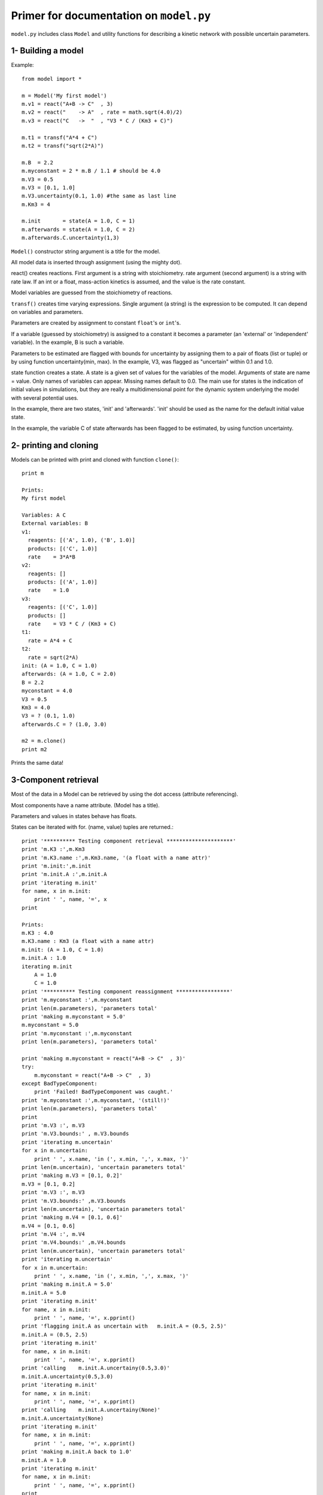 Primer for documentation on ``model.py``
****************************************

``model.py`` includes class ``Model`` and utility functions for describing a kinetic network with possible uncertain parameters.

1- Building a model
===================

Example::

    from model import *

    m = Model('My first model')
    m.v1 = react("A+B -> C"  , 3)
    m.v2 = react("    -> A"  , rate = math.sqrt(4.0)/2)
    m.v3 = react("C   ->  "  , "V3 * C / (Km3 + C)")

    m.t1 = transf("A*4 + C")
    m.t2 = transf("sqrt(2*A)")

    m.B  = 2.2
    m.myconstant = 2 * m.B / 1.1 # should be 4.0
    m.V3 = 0.5
    m.V3 = [0.1, 1.0]
    m.V3.uncertainty(0.1, 1.0) #the same as last line
    m.Km3 = 4

    m.init       = state(A = 1.0, C = 1)
    m.afterwards = state(A = 1.0, C = 2)
    m.afterwards.C.uncertainty(1,3)

``Model()`` constructor string argument is a title for the model.

All model data is inserted through assignment (using the mighty dot). 

react() creates reactions. First argument is a string with stoichiometry. 
rate argument (second argument) is a string with rate law. 
If an int or a float, mass-action kinetics is assumed, 
and the value is the rate constant.

Model variables are guessed from the stoichiometry of reactions.

``transf()`` creates time varying expressions. Single argument (a string) is the 
expression to be computed. It can depend on variables and parameters.

Parameters are created by assignment to constant ``float``'s or ``int``'s.

If a variable (guessed by stoichiometry) is assigned to a constant it becomes 
a parameter (an 'external' or 'independent' variable). In the example, 
B is such a variable.

Parameters to be estimated are flagged with bounds for uncertainty by 
assigning them to a pair of floats (list or tuple) or by using function 
uncertainty(min, max). In the example, V3, was flagged as "uncertain" within 
0.1 and 1.0.

state function creates a state. A state is a given set of values for the 
variables of the model. Arguments of state are name = value. Only names of 
variables can appear. Missing names default to 0.0.
The main use for states is the indication of initial values in simulations, 
but they are really a multidimensional point for the dynamic system underlying 
the model with several potential uses.

In the example, there are two states, 'init' and 'afterwards'. 'init' should 
be used as the name for the default initial value state.

In the example, the variable C of state afterwards has been flagged to be 
estimated, by using function uncertainty.

2- printing and cloning
=======================

Models can be printed with print and cloned with function ``clone()``::

    print m

    Prints:
    My first model

    Variables: A C
    External variables: B
    v1:
      reagents: [('A', 1.0), ('B', 1.0)]
      products: [('C', 1.0)]
      rate    = 3*A*B
    v2:
      reagents: []
      products: [('A', 1.0)]
      rate    = 1.0
    v3:
      reagents: [('C', 1.0)]
      products: []
      rate    = V3 * C / (Km3 + C)
    t1:
      rate = A*4 + C
    t2:
      rate = sqrt(2*A)
    init: (A = 1.0, C = 1.0)
    afterwards: (A = 1.0, C = 2.0)
    B = 2.2
    myconstant = 4.0
    V3 = 0.5
    Km3 = 4.0
    V3 = ? (0.1, 1.0)
    afterwards.C = ? (1.0, 3.0)

    m2 = m.clone()
    print m2

Prints the same data!


3-Component retrieval
=====================

Most of the data in a Model can be retrieved by using the dot 
access (attribute referencing).

Most components have a name attribute. (Model has a title). 

Parameters and values in states behave has floats. 

States can be iterated with for. (name, value) tuples are returned.::

    print '********** Testing component retrieval *********************'
    print 'm.K3 :',m.Km3
    print 'm.K3.name :',m.Km3.name, '(a float with a name attr)'
    print 'm.init:',m.init
    print 'm.init.A :',m.init.A
    print 'iterating m.init'
    for name, x in m.init:
        print '	', name, '=', x
    print

    Prints:
    m.K3 : 4.0
    m.K3.name : Km3 (a float with a name attr)
    m.init: (A = 1.0, C = 1.0)
    m.init.A : 1.0
    iterating m.init
        A = 1.0
        C = 1.0
    print '********** Testing component reassignment *****************'
    print 'm.myconstant :',m.myconstant
    print len(m.parameters), 'parameters total'
    print 'making m.myconstant = 5.0'
    m.myconstant = 5.0
    print 'm.myconstant :',m.myconstant
    print len(m.parameters), 'parameters total'

    print 'making m.myconstant = react("A+B -> C"  , 3)'
    try:
        m.myconstant = react("A+B -> C"  , 3)
    except BadTypeComponent:
        print 'Failed! BadTypeComponent was caught.'
    print 'm.myconstant :',m.myconstant, '(still!)'
    print len(m.parameters), 'parameters total'
    print
    print 'm.V3 :', m.V3
    print 'm.V3.bounds:' , m.V3.bounds
    print 'iterating m.uncertain'
    for x in m.uncertain:
        print '	', x.name, 'in (', x.min, ',', x.max, ')'
    print len(m.uncertain), 'uncertain parameters total'
    print 'making m.V3 = [0.1, 0.2]'
    m.V3 = [0.1, 0.2]
    print 'm.V3 :', m.V3
    print 'm.V3.bounds:' ,m.V3.bounds
    print len(m.uncertain), 'uncertain parameters total'
    print 'making m.V4 = [0.1, 0.6]'
    m.V4 = [0.1, 0.6]
    print 'm.V4 :', m.V4
    print 'm.V4.bounds:' ,m.V4.bounds
    print len(m.uncertain), 'uncertain parameters total'
    print 'iterating m.uncertain'
    for x in m.uncertain:
        print '	', x.name, 'in (', x.min, ',', x.max, ')'
    print 'making m.init.A = 5.0'
    m.init.A = 5.0
    print 'iterating m.init'
    for name, x in m.init:
        print '	', name, '=', x.pprint()
    print 'flagging init.A as uncertain with   m.init.A = (0.5, 2.5)'
    m.init.A = (0.5, 2.5)
    print 'iterating m.init'
    for name, x in m.init:
        print '	', name, '=', x.pprint()
    print 'calling    m.init.A.uncertainy(0.5,3.0)'
    m.init.A.uncertainty(0.5,3.0)
    print 'iterating m.init'
    for name, x in m.init:
        print '	', name, '=', x.pprint()
    print 'calling    m.init.A.uncertainy(None)'
    m.init.A.uncertainty(None)
    print 'iterating m.init'
    for name, x in m.init:
        print '	', name, '=', x.pprint()
    print 'making m.init.A back to 1.0'
    m.init.A = 1.0
    print 'iterating m.init'
    for name, x in m.init:
        print '	', name, '=', x.pprint()
    print 
    print '********** Testing stoichiometry matrix ********************'
    print 'Stoichiometry matrix:'
    N = m.genStoichiometryMatrix()
    print '  ', '  '.join([v.name for v in m.reactions])
    for i,x in enumerate(m.variables):
        print x.name, N[i, :]
    print
    print '********** Testing rateCalcString **************************'
    print 'calcstring for v3:
    ', m.rateCalcString(m.v3.rate)
    print
    print 'calcstring for v3 with uncertain parameters:
    ', m.rateCalcString(m.v3.rate, True)
    print
    print '********** Testing rate and dXdt generating functions ******'
    print 'Operating point:'
    varvalues = [1.0, 1.0]
    pars      = [1.0]
    print 'variables  =', dict((v.name, value) for v,value in zip(m.variables, varvalues))
    print 'parameters =', dict((p.name, p)     for p in m.parameters)
    print '---- rates using Model.rates_func() -------------------------'
    vratesfunc = m.rates_func()
    vrates = vratesfunc(varvalues,0)
    for v,r in zip(m.reactions, vrates):
        print "%s = %-20s = %s" % (v.name, v.rate, r)
    print '---- transformations using Model.transf_func() --------------'
    tratesfunc = m.transf_func()
    trates = tratesfunc(varvalues,0)
    for v,r in zip(m.transf, trates):
        print "%s = %-20s = %s" % (v.name, v.rate, r)
    print '---- dXdt using Model.dXdt() --------------------------------'
    #f = m.getdXdt()
    dXdt = m.dXdt(varvalues,0)
    for x,r in zip(m.variables, dXdt):
        print "d%s/dt = %s" % (x.name, r)
    print '---- dXdt using Model.dXdt() setting uncertain parameters ---'
    print 'f = m.getdXdt(with_uncertain = True)'
    f = m.getdXdt(with_uncertain = True)
    print 'setting uncertain as', dict((v.name, value) for v,value in zip(m.uncertain, pars))
    print 'm.set_uncertain(pars)'
    m.set_uncertain(pars)
    dXdt = f(varvalues,0)
    for x,r in zip(m.variables, dXdt):
        print "d%s/dt = %s" % (x.name, r)
    print '---- dXdt using Model.dXdt_with(pars) ------------------------'
    print 'f = m.dXdt_with(pars)'
    f = m.dXdt_with(pars)
    dXdt   = f(varvalues,0)
    for x,r in zip(m.variables, dXdt):
        print "d%s/dt = %s" % (x.name, r)
    print '---- dXdt using Model.dXdt() with a state argument (m.init) --'
    print 'm.init:', m.init
    print 'making m.V3 = 1.0'
    m.V3 = 1.0
    print 'm.V3 :', m.V3
    print
    print 'f = m.dXdt'
    f = m.dXdt
    print 'dXdt = f(m.vectorize("init"),0)'
    dXdt = f(m.vectorize("init"),0)
    for x,r in zip(m.variables, dXdt):
        print "d%s/dt = %s" % (x.name, r)
    print '---- same, changing state argument ---------------------------'
    m.init.A = 2.0
    print 'after m.init.A = 2.0'
    print 'm.init:', m.init
    print
    print 'f = m.dXdt'
    f = m.dXdt
    print 'dXdt = f(m.vectorize("init"),0)'
    dXdt = f(m.vectorize("init"),0)
    for x,r in zip(m.variables, dXdt):
        print "d%s/dt = %s" % (x.name, r)

All docs, for now. IPython based docs are comming soon.
